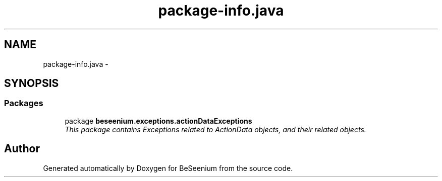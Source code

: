 .TH "package-info.java" 3 "Fri Sep 25 2015" "Version 1.0.0-Alpha" "BeSeenium" \" -*- nroff -*-
.ad l
.nh
.SH NAME
package-info.java \- 
.SH SYNOPSIS
.br
.PP
.SS "Packages"

.in +1c
.ti -1c
.RI "package \fBbeseenium\&.exceptions\&.actionDataExceptions\fP"
.br
.RI "\fIThis package contains Exceptions related to ActionData objects, and their related objects\&. \fP"
.in -1c
.SH "Author"
.PP 
Generated automatically by Doxygen for BeSeenium from the source code\&.
